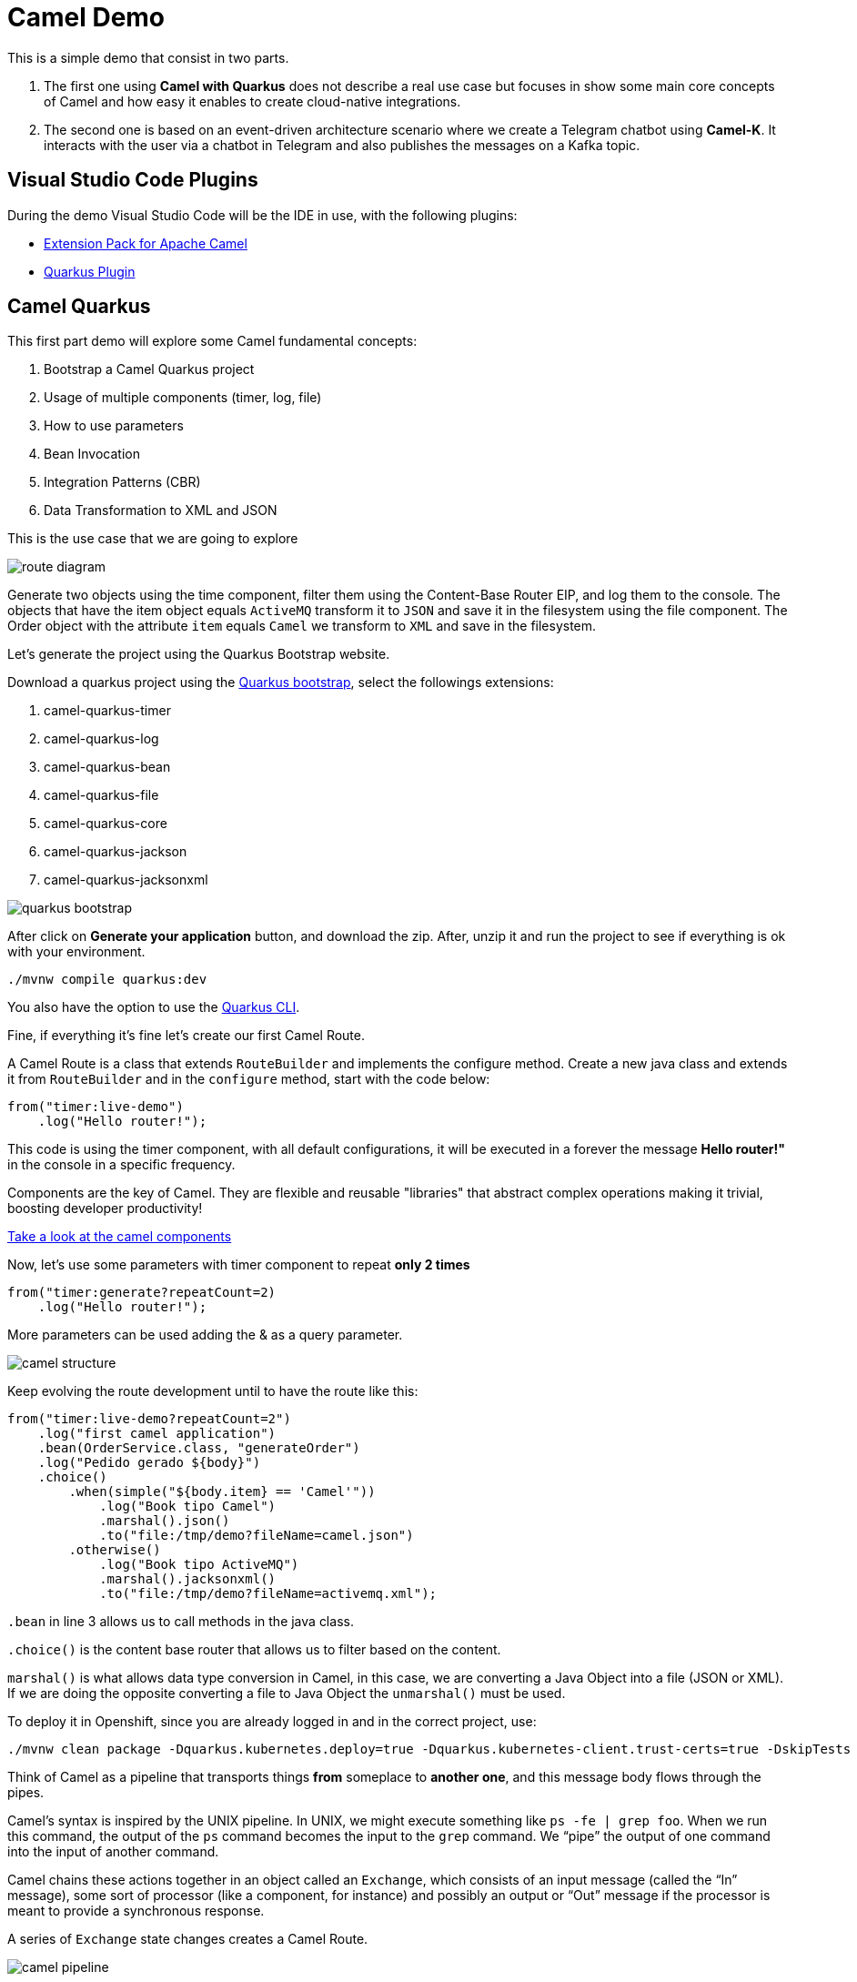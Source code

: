 = Camel Demo

This is a simple demo that consist in two parts. 

. The first one using **Camel with Quarkus** does not describe a real use case but focuses in show some main core concepts of Camel and how easy it enables to create cloud-native integrations.

. The second one is based on an event-driven architecture scenario where we create a Telegram chatbot using **Camel-K**. 
It interacts with the user via a chatbot in Telegram and also publishes the messages on a Kafka topic.

== Visual Studio Code Plugins

During the demo Visual Studio Code will be the IDE in use, with the following plugins:

* https://marketplace.visualstudio.com/items?itemName=redhat.apache-camel-extension-pack[Extension Pack for Apache Camel]
* https://marketplace.visualstudio.com/items?itemName=redhat.vscode-quarkus[Quarkus Plugin]

== Camel Quarkus

This first part demo will explore some Camel fundamental concepts:

. Bootstrap a Camel Quarkus project
. Usage of multiple components (timer, log, file)
. How to use parameters
. Bean Invocation 
. Integration Patterns (CBR)
. Data Transformation to XML and JSON

This is the use case that we are going to explore

image::imgs/route-diagram.jpeg[]

Generate two objects using the time component, filter them using the Content-Base Router EIP, and log them to the console. The objects that have the item object equals `ActiveMQ` transform it to `JSON` and save it in the filesystem using the file component. The Order object with the attribute `item` equals `Camel` we transform to `XML` and save in the filesystem.

Let's generate the project using the Quarkus Bootstrap website.

Download a quarkus project using the https://code.quarkus.redhat.com[Quarkus bootstrap], select the followings extensions:

. camel-quarkus-timer
. camel-quarkus-log
. camel-quarkus-bean
. camel-quarkus-file
. camel-quarkus-core
. camel-quarkus-jackson
. camel-quarkus-jacksonxml

image::imgs/quarkus-bootstrap.png[]

After click on **Generate your application** button, and download the zip. After, unzip it and run the project to see if everything is ok with your environment.

    ./mvnw compile quarkus:dev

You also have the option to use the https://quarkus.io/guides/cli-tooling[Quarkus CLI].

Fine, if everything it's fine let's create our first Camel Route.

A Camel Route is a class that extends `RouteBuilder` and implements the configure method. Create a new java class and extends it from `RouteBuilder` and in the `configure` method, start with the code below:

    from("timer:live-demo")
        .log("Hello router!");

This code is using the timer component, with all default configurations, it will be executed in a forever the message *Hello router!"* in the console in a specific frequency.

Components are the key of Camel. They are flexible and reusable  "libraries" that abstract complex operations making it trivial, boosting developer productivity!

https://camel.apache.org/components/latest[Take a look at the camel components, window="_blank"]

Now, let's use some parameters with timer component to repeat *only 2 times*

    from("timer:generate?repeatCount=2)
        .log("Hello router!");

More parameters can be used adding the & as a query parameter.

image::imgs/camel-structure.png[]

Keep evolving the route development until to have the route like this:

    from("timer:live-demo?repeatCount=2")
        .log("first camel application")
        .bean(OrderService.class, "generateOrder")
        .log("Pedido gerado ${body}")
        .choice()
            .when(simple("${body.item} == 'Camel'"))
                .log("Book tipo Camel")
                .marshal().json()
                .to("file:/tmp/demo?fileName=camel.json")
            .otherwise()
                .log("Book tipo ActiveMQ")
                .marshal().jacksonxml()
                .to("file:/tmp/demo?fileName=activemq.xml");

`.bean` in line 3 allows us to call methods in the java class.

`.choice()` is the content base router that allows us to filter based on the content.

`marshal()` is what allows data type conversion in Camel, in this case, we are converting a Java Object into a file (JSON or XML). If we are doing the opposite converting a file to Java Object the `unmarshal()` must be used.

To deploy it in Openshift, since you are already logged in and in the correct project, use: 

    ./mvnw clean package -Dquarkus.kubernetes.deploy=true -Dquarkus.kubernetes-client.trust-certs=true -DskipTests

Think of Camel as a pipeline that transports things *from* someplace to *another one*, and this message body flows through the pipes.

Camel’s syntax is inspired by the UNIX pipeline. In UNIX, we might execute something like `ps -fe | grep foo`. When we run this command, the output of the `ps` command becomes the input to the `grep` command. We “pipe” the output of one command into the input of another command.

Camel chains these actions together in an object called an `Exchange`, which consists of an input message (called the “In” message), some sort of processor (like a component, for instance) and possibly an output or “Out” message if the processor is meant to provide a synchronous response.

A series of `Exchange` state changes creates a Camel Route.

image::imgs/camel-pipeline.png[]

Take some time and take a look at https://access.redhat.com/documentation/en-us/red_hat_fuse/7.10/html/apache_camel_development_guide/basicprinciples[this documentation] to understand better how the Camel pipeline works.

== Camel-K

Download Camel-K

https://mirror.openshift.com/pub/openshift-v4/clients/camel-k/1.6.3/camel-k-client-1.6.3-linux-64bit.tar.gz[Download the kamel binary for Linux]
https://mirror.openshift.com/pub/openshift-v4/clients/camel-k/1.6.3/camel-k-client-1.6.3-mac-64bit.tar.gz[Download the kamel binary for Mac]
https://mirror.openshift.com/pub/openshift-v4/clients/camel-k/1.6.3/camel-k-client-1.6.3-windows-64bit.tar.gz[Download the kamel binary for Windows]

Change the `application.properties` file with your Telegram credentials.

Create the secret in Openshift

    cd camel-k
    oc create secret generic telegram-bot --from-file application.properties

RUN

    kamel run Telegram.java --dev --config secret:telegram-bot

Chuck Norris 

    from("telegram:bots")
        .log("command received ${body}")
        .convertBodyTo(String.class)
        .choice()
            .when(simple("${body} == 'joke'"))
                .log("action joke triggered")
                .to("http://api.icndb.com/jokes/random")
                .unmarshal().json(JsonLibrary.Jackson)
                .transform(simple("${body[value][joke]}"))
                .to("telegram:bots")
            .when(simple("${body} == 'publish'"))
                .log("action publish triggered")
            .otherwise()
                .setBody().simple("Action not found. Supported actions:\n*joke\n*publish")
                .to("telegram:bots");

Add publish to Kafka 

in the application.properties, add:
    
    camel.component.kafka.brokers = my-cluster-kafka-bootstrap:9092

oc delete secret telegram-bot
oc create secret generic telegram-bot --from-file application.properties

== VR Consumer 

oc process -f vr-template.yml \
  -p NAMESPACE=fuse-demo \
  -p KAFKA_BROKER=my-cluster-kafka-bootstrap:9092 \
  -p KAFKA_TOPIC=my-topic \
  -p SUBDOMAIN=apps.cluster-b851.b851.sandbox243.opentlc.com \
  | kubectl apply -f -

Add the following by the end of the url: `/webjars/swagger-ui/2.1.0/index.html?url=/camel/api-docs`

== Camel Quarkus Demo 

Create the `HelloRouter.java` class. Explore the fundamentals of Camel building this example in a step by step approach

    from("timer:hello?repeatCount=3&period=5000")
        .log("welcome to the camel world")
        .bean(OrderService.class, "generateOrder")
        .log("order generated: ${body}")
        .choice()
            .when(simple("${body.item} == 'Camel'"))
                .log("Processing a Camel Book")
                .marshal().json()
                .to("file:/tmp/live-demo/camel?fileName=camel-${date:now:yyyy-MM-dd-HHmmssSSS}.json")
            .otherwise()
                .log("Processing an ActiveMQ book")
                .marshal().jacksonxml()
                .to("file:/tmp/live-demo/activemq?fileName=activemq-${date:now:yyyy-MM-dd-HHmmssSSS}.xml");

There are several things happening here: 

. Usage of multiple components (timer, log, file)
. How to use parameters
. Bean Invocation 
. Integration Patterns (CBR)
. Data Transformation to XML and JSON

To run the integration use:

    ./mvnw compile quarkus:dev

Explore the dev console: http://localhost:8080/q/dev/


=== Deploy in Openshift 

Since you are logged in and in the correct project, use: 

    ./mvnw clean package -Dquarkus.kubernetes.deploy=true -Dquarkus.kubernetes-client.trust-certs=true -DskipTests


